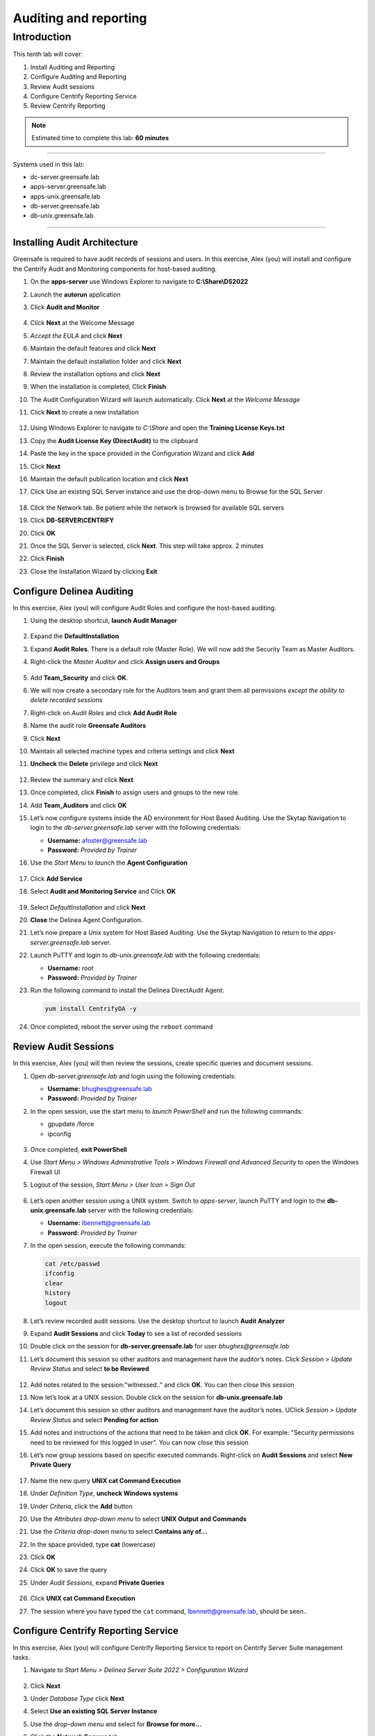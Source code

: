 .. _l10:

------------------------
Auditing and reporting
------------------------

Introduction
------------

This tenth lab will cover:

1. Install Auditing and Reporting
2. Configure Auditing and Reporting
3. Review Audit sessions
4. Configure Centrify Reporting Service
5. Review Centrify Reporting


.. note::
    Estimated time to complete this lab: **60 minutes**

------

Systems used in this lab:

- dc-server.greensafe.lab
- apps-server.greensafe.lab
- apps-unix.greensafe.lab
- db-server.greensafe.lab
- db-unix.greensafe.lab

------

Installing Audit Architecture
*****************************

Greensafe is required to have audit records of sessions and users. In this exercise, Alex (you) will install and configure the Centrify Audit and Monitoring components for host-based auditing.

#. On the **apps-server** use Windows Explorer to navigate to **C:\\Share\\DS2022**
#. Launch the **autorun** application
#. Click **Audit and Monitor**

   .. figure:: images/lab-001.png

#. Click **Next** at the Welcome Message
#. *Accept the EULA* and click **Next**
#. Maintain the default features and click **Next**
#. Maintain the default installation folder and click **Next**
#. Review the installation options and click **Next**
#. When the installation is completed, Click **Finish**
#. The Audit Configuration Wizard will launch automatically. Click **Next** at the *Welcome Message*
#. Click **Next** to create a new installation

   .. figure:: images/lab-002.png

#. Using Windows Explorer to navigate to *C:\\Share* and open the **Training License Keys.txt**
#. Copy the **Audit License Key (DirectAudit)** to the clipboard
#. Paste the key in the space provided in the Configuration Wizard and click **Add**
#. Click **Next**
#. Maintain the default publication location and click **Next** 
#. Click Use an existing SQL Server instance and use the drop-down menu to Browse for the SQL Server

   .. figure:: images/lab-003.png

#. Click the Network tab. Be patient while the network is browsed for available SQL servers
#. Click **DB-SERVER\\CENTRIFY**
#. Click **OK**
#. Once the SQL Server is selected, click **Next**. This step will take approx. 2 minutes
#. Click **Finish**
#. Close the Installation Wizard by clicking **Exit**

Configure Delinea Auditing
***************************

In this exercise, Alex (you) will configure Audit Roles and configure the host-based auditing.

#. Using the desktop shortcut, **launch Audit Manager**

   .. figure:: images/lab-004.png

#. Expand the **DefaultInstallation**
#. Expand **Audit Roles**. There is a default role (Master Role). We will now add the Security Team as Master Auditors.
#. Right-click the *Master Auditor* and click **Assign users and Groups**

   .. figure:: images/lab-005.png

#. Add **Team_Security** and click **OK**. 
#. We will now create a secondary role for the Auditors team and grant them all permissions *except the ability to delete recorded sessions*
#. Right-click on *Audit Roles* and click **Add Audit Role**
#. Name the audit role **Greensafe Auditors**
#. Click **Next**
#. Maintain all selected machine types and criteria settings and click **Next**
#. **Uncheck** the **Delete** privilege and click **Next**

   .. figure:: images/lab-006.png

#. Review the summary and click **Next**
#. Once completed, click **Finish** to assign users and groups to the new role.
#. Add **Team_Auditors** and click **OK**
#. Let’s now configure systems inside the AD environment for Host Based Auditing. Use the Skytap Navigation to login to the *db-server.greensafe.lab* server with the following credentials:

   - **Username:** afoster@greensafe.lab
   - **Password:** *Provided by Trainer*

#. Use the *Start Menu* to *launch* the **Agent Configuration**

   .. figure:: images/lab-007.png

#. Click **Add Service**
#. Select **Audit and Monitoring Service** and Click **OK**

   .. figure:: images/lab-008.png

#. Select *DefaultInstallation* and click **Next**
#. **Close** the Delinea Agent Configuration.
#. Let’s now prepare a Unix system for Host Based Auditing. Use the Skytap Navigation to return to the *apps-server.greensafe.lab* server.
#. Launch PuTTY and login to *db-unix.greensafe.lab* with the following credentials:
   
   - **Username:** root
   - **Password:** *Provided by Trainer*

#. Run the following command to install the Delinea DirectAudit Agent:

   .. code-block:: bash
       
       yum install CentrifyDA -y


   .. figure:: images/lab-009.png

#. Once completed, reboot the server using the ``reboot`` command

Review Audit Sessions
*********************

In this exercise, Alex (you) will then review the sessions, create specific queries and document sessions.

#. Open *db-server.greensafe.lab* and login using the following credentials:

   - **Username:** bhughes@greensafe.lab
   - **Password:** *Provided by Trainer*

#. In the open session, use the start menu to *launch PowerShell* and run the following commands:

   - gpupdate /force
   - ipconfig

   .. figure:: images/lab-010.png

#. Once completed, **exit PowerShell**
#. Use *Start Menu > Windows Administrative Tools > Windows Firewall and Advanced Security* to open the Windows Firewall UI
#. Logout of the session, *Start Menu > User Icon > Sign Out*

   .. figure:: images/lab-011.png

#. Let’s open another session using a UNIX system. Switch to *apps-server*, launch PuTTY and login to the **db-unix.greensafe.lab** server with the following credentials:
   
   - **Username:** lbennett@greensafe.lab
   - **Password:** *Provided by Trainer*

#. In the open session, execute the following commands:

   .. code-block:: bash

       cat /etc/passwd
       ifconfig
       clear
       history
       logout


#. Let’s review recorded audit sessions. Use the desktop shortcut to launch **Audit Analyzer**
#. Expand **Audit Sessions** and click **Today** to see a list of recorded sessions
#. Double click on the session for **db-server.greensafe.lab** for user *bhughes@greensafe.lab*
#. Let’s document this session so other auditors and management have the auditor’s notes. Click *Session > Update Review Status* and select **to be Reviewed**

   .. figure:: images/lab-012.png

#. Add notes related to the session:"witnessed.." and click **OK**. You can then *close* this session
#. Now let’s look at a UNIX session. Double click on the session for **db-unix.greensafe.lab**
#. Let’s document this session so other auditors and management have the auditor’s notes. UClick *Session > Update Review Status* and select **Pending for action**
#. Add notes and instructions of the actions that need to be taken and click **OK**. For example: "Security permissions need to be reviewed for this logged in user". You can now *close* this session
#. Let’s now group sessions based on specific executed commands. Right-click on **Audit Sessions** and select **New Private Query**

   .. figure:: images/lab-013.png

#. Name the new query **UNIX cat Command Execution**
#. Under *Definition Type*, **uncheck Windows systems**
#. Under *Criteria*, click the **Add** button
#. Use the *Attributes drop-down menu* to select **UNIX Output and Commands**
#. Use the *Criteria drop-down menu* to select **Contains any of...**
#. In the space provided, type **cat** (lowercase)
#. Click **OK**
#. Click **OK** to save the query
#. Under *Audit Sessions*, expand **Private Queries**

   .. figure:: images/lab-014.png

#. Click **UNIX cat Command Execution** 
#. The session where you have typed the ``cat`` command, lbennett@greensafe.lab, should be seen..

   .. figure:: images/lab-015.png

Configure Centrify Reporting Service
************************************

In this exercise, Alex (you) will configure Centrify Reporting Service to report on Centrify Server Suite management tasks.

#. Navigate to *Start Menu > Delinea Server Suite 2022 > Configuration Wizard*

   .. figure:: images/lab-015a.png

#. Click **Next**
#. Under *Database Type* click **Next**
#. Select **Use an existing SQL Server Instance**
#. Use the *drop-down menu* and select for **Browse for more...**
#. Click the **Network Servers** tab
#. Select **DB-SERVER\\CENTRIFY** and click **OK**
#. Click **Next**. *It may take a few moments before the next screen is presented!*
#. Confirm the selection Deploy Centrify Reports and URL Addresses:

   - **Web Service URL:** \http://DB-SERVER/ReportServer_CENTRIFY
   - **Report Manager URL:** \http://DB-SERVER/Reports_CENTRIFY

#. Click **Next**. *It may take a few moments before the next screen is presented!*
#. Under *Synchronization Mode*, select *Zone-based mode* and click **Next**
#. Under *Hierarchical Zones*, select **Monitor all hierarchical zones...** and Click **Next**
#. Under *Classic Zones*, select **Monitor all classic zones...** and click **Next**
#. Under the *Domain Controllers*, click **Add**
#. Select in the Domain: **greensafe.lab** domain. The DC **dc-server.greensafe.lab** will be populated automatically, click **OK**

   .. figure:: images/lab-016.png

#. click **Next**
#. Under the *Synchronization Schedule*, maintain the default settings, making no changes and click **Next**

   .. figure:: images/lab-017.png

#. Under *Report Services Option*, Select **Use Built-In Account (Local System)** and click **Next**
#. Permissions will be verified, identifying successes and failures. Click **Close**

   .. figure:: images/lab-018.png

#. Under *Summary*, click **Next**. Please be patient as the database is configured. The process takes approx. 2-4 minutes
#. Check the option to *Start synchronizing data from Active Directory* and click **Finish** to close the Report Configuration Wizard

   .. figure:: images/lab-019.png

#. Open Google Chrome and browse to http://DB-SERVER/Reports_CENTRIFY

   .. note::
       If you are being asked for login, use **afoster** with the password: *Provided by Trainer*

#. Confirm Delinea Report Services Folder is displayed. Leave the Browser window open to complete the next lab exercise

   .. figure:: images/lab-020.png


Review Centrify Reporting
*************************

In this exercise, Alex (you) will use Delinea Reporting Services to examine specific reports.

#. From the Centrify Reporting Services (SRSS) website, click **Details View**

   .. figure:: images/lab-021.png

#. Click **Delinea Reporting Services**
#. Click **Access Manager Reports**
#. Click **Delegation Report**. This reports on AD groups with assigned Zone Delegation tasks
#. Under **Trustee filter**, *remove the check mark under Null* and enter in the space provided **cfyS_ZPA**

   .. figure:: images/lab-022.png

#. Click **View Report**. We delegated specific zone tasks to this account as part of automated provisioning through the ZPA and the results will be shown in this report. 

   .. figure:: images/lab-023.png


.. raw:: html

    <hr><CENTER>
    <H2 style="color:#00FF59">This concludes this lab</font>
    </CENTER>

